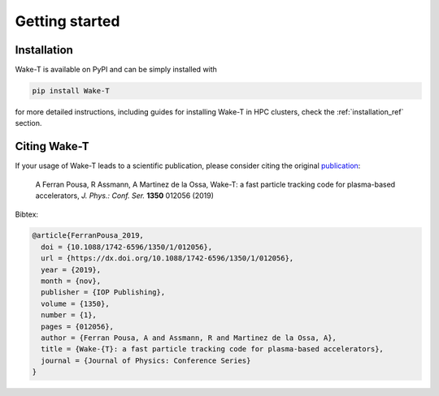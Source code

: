 Getting started
===============

Installation
------------
Wake-T is available on PyPI and can be simply installed with

.. code::

    pip install Wake-T

for more detailed instructions, including guides for installing Wake-T in HPC
clusters, check the :ref:`installation_ref` section.


Citing Wake-T
-------------
If your usage of Wake-T leads to a scientific publication, please consider
citing the original `publication <https://dx.doi.org/10.1088/1742-6596/1350/1/012056>`_:

    A Ferran Pousa, R Assmann, A Martinez de la Ossa, Wake-T: a fast particle tracking code for plasma-based accelerators, *J. Phys.: Conf. Ser.* **1350** 012056 (2019)

Bibtex:

.. code::

    @article{FerranPousa_2019,
      doi = {10.1088/1742-6596/1350/1/012056},
      url = {https://dx.doi.org/10.1088/1742-6596/1350/1/012056},
      year = {2019},
      month = {nov},
      publisher = {IOP Publishing},
      volume = {1350},
      number = {1},
      pages = {012056},
      author = {Ferran Pousa, A and Assmann, R and Martinez de la Ossa, A},
      title = {Wake-{T}: a fast particle tracking code for plasma-based accelerators},
      journal = {Journal of Physics: Conference Series}
    }
